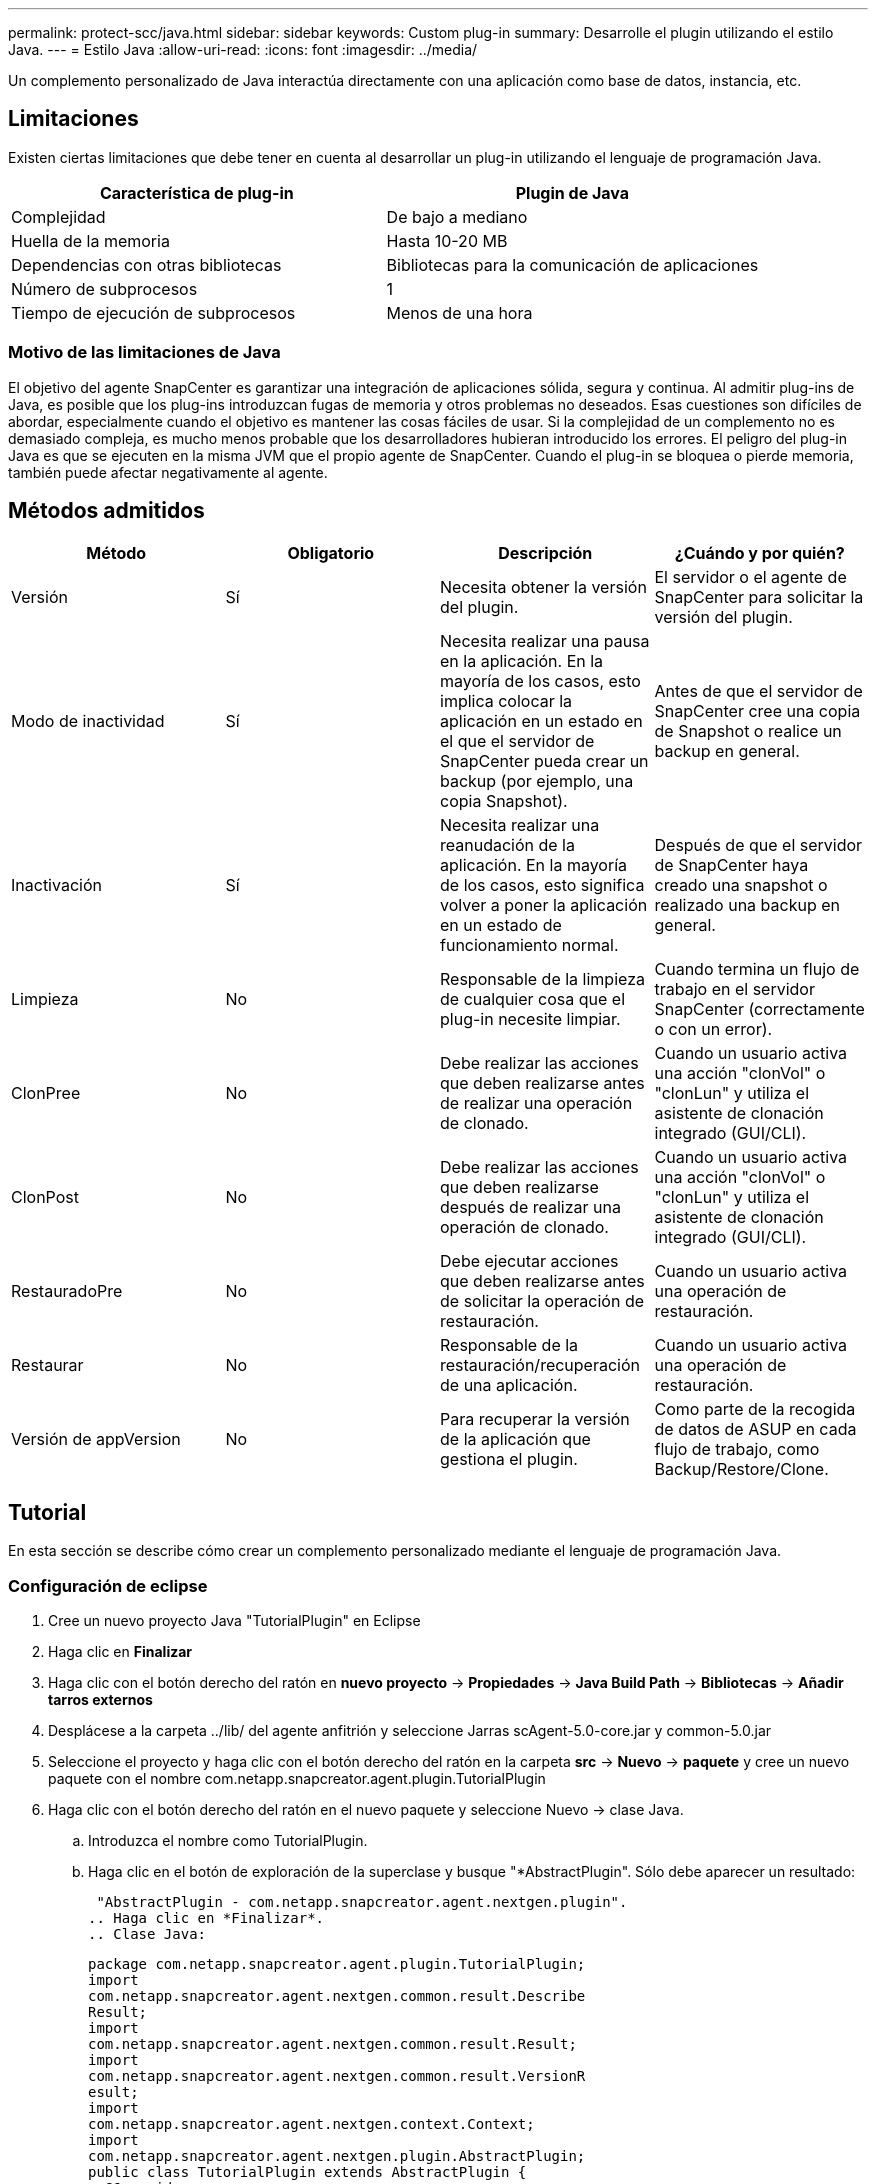 ---
permalink: protect-scc/java.html 
sidebar: sidebar 
keywords: Custom plug-in 
summary: Desarrolle el plugin utilizando el estilo Java. 
---
= Estilo Java
:allow-uri-read: 
:icons: font
:imagesdir: ../media/


[role="lead"]
Un complemento personalizado de Java interactúa directamente con una aplicación como base de datos, instancia, etc.



== Limitaciones

Existen ciertas limitaciones que debe tener en cuenta al desarrollar un plug-in utilizando el lenguaje de programación Java.

|===
| Característica de plug-in | Plugin de Java 


 a| 
Complejidad
 a| 
De bajo a mediano



 a| 
Huella de la memoria
 a| 
Hasta 10-20 MB



 a| 
Dependencias con otras bibliotecas
 a| 
Bibliotecas para la comunicación de aplicaciones



 a| 
Número de subprocesos
 a| 
1



 a| 
Tiempo de ejecución de subprocesos
 a| 
Menos de una hora

|===


=== Motivo de las limitaciones de Java

El objetivo del agente SnapCenter es garantizar una integración de aplicaciones sólida, segura y continua. Al admitir plug-ins de Java, es posible que los plug-ins introduzcan fugas de memoria y otros problemas no deseados. Esas cuestiones son difíciles de abordar, especialmente cuando el objetivo es mantener las cosas fáciles de usar. Si la complejidad de un complemento no es demasiado compleja, es mucho menos probable que los desarrolladores hubieran introducido los errores. El peligro del plug-in Java es que se ejecuten en la misma JVM que el propio agente de SnapCenter. Cuando el plug-in se bloquea o pierde memoria, también puede afectar negativamente al agente.



== Métodos admitidos

|===
| Método | Obligatorio | Descripción | ¿Cuándo y por quién? 


 a| 
Versión
 a| 
Sí
 a| 
Necesita obtener la versión del plugin.
 a| 
El servidor o el agente de SnapCenter para solicitar la versión del plugin.



 a| 
Modo de inactividad
 a| 
Sí
 a| 
Necesita realizar una pausa en la aplicación. En la mayoría de los casos, esto implica colocar la aplicación en un estado en el que el servidor de SnapCenter pueda crear un backup (por ejemplo, una copia Snapshot).
 a| 
Antes de que el servidor de SnapCenter cree una copia de Snapshot o realice un backup en general.



 a| 
Inactivación
 a| 
Sí
 a| 
Necesita realizar una reanudación de la aplicación. En la mayoría de los casos, esto significa volver a poner la aplicación en un estado de funcionamiento normal.
 a| 
Después de que el servidor de SnapCenter haya creado una snapshot o realizado una backup en general.



 a| 
Limpieza
 a| 
No
 a| 
Responsable de la limpieza de cualquier cosa que el plug-in necesite limpiar.
 a| 
Cuando termina un flujo de trabajo en el servidor SnapCenter (correctamente o con un error).



 a| 
ClonPree
 a| 
No
 a| 
Debe realizar las acciones que deben realizarse antes de realizar una operación de clonado.
 a| 
Cuando un usuario activa una acción "clonVol" o "clonLun" y utiliza el asistente de clonación integrado (GUI/CLI).



 a| 
ClonPost
 a| 
No
 a| 
Debe realizar las acciones que deben realizarse después de realizar una operación de clonado.
 a| 
Cuando un usuario activa una acción "clonVol" o "clonLun" y utiliza el asistente de clonación integrado (GUI/CLI).



 a| 
RestauradoPre
 a| 
No
 a| 
Debe ejecutar acciones que deben realizarse antes de solicitar la operación de restauración.
 a| 
Cuando un usuario activa una operación de restauración.



 a| 
Restaurar
 a| 
No
 a| 
Responsable de la restauración/recuperación de una aplicación.
 a| 
Cuando un usuario activa una operación de restauración.



 a| 
Versión de appVersion
 a| 
No
 a| 
Para recuperar la versión de la aplicación que gestiona el plugin.
 a| 
Como parte de la recogida de datos de ASUP en cada flujo de trabajo, como Backup/Restore/Clone.

|===


== Tutorial

En esta sección se describe cómo crear un complemento personalizado mediante el lenguaje de programación Java.



=== Configuración de eclipse

. Cree un nuevo proyecto Java "TutorialPlugin" en Eclipse
. Haga clic en *Finalizar*
. Haga clic con el botón derecho del ratón en *nuevo proyecto* -> *Propiedades* -> *Java Build Path* -> *Bibliotecas* -> *Añadir tarros externos*
. Desplácese a la carpeta ../lib/ del agente anfitrión y seleccione Jarras scAgent-5.0-core.jar y common-5.0.jar
. Seleccione el proyecto y haga clic con el botón derecho del ratón en la carpeta *src* -> *Nuevo* -> *paquete* y cree un nuevo paquete con el nombre com.netapp.snapcreator.agent.plugin.TutorialPlugin
. Haga clic con el botón derecho del ratón en el nuevo paquete y seleccione Nuevo -> clase Java.
+
.. Introduzca el nombre como TutorialPlugin.
.. Haga clic en el botón de exploración de la superclase y busque "*AbstractPlugin". Sólo debe aparecer un resultado:
+
 "AbstractPlugin - com.netapp.snapcreator.agent.nextgen.plugin".
.. Haga clic en *Finalizar*.
.. Clase Java:
+
....
package com.netapp.snapcreator.agent.plugin.TutorialPlugin;
import
com.netapp.snapcreator.agent.nextgen.common.result.Describe
Result;
import
com.netapp.snapcreator.agent.nextgen.common.result.Result;
import
com.netapp.snapcreator.agent.nextgen.common.result.VersionR
esult;
import
com.netapp.snapcreator.agent.nextgen.context.Context;
import
com.netapp.snapcreator.agent.nextgen.plugin.AbstractPlugin;
public class TutorialPlugin extends AbstractPlugin {
  @Override
  public DescribeResult describe(Context context) {
    // TODO Auto-generated method stub
    return null;
  }
  @Override
  public Result quiesce(Context context) {
    // TODO Auto-generated method stub
    return null;
  }
  @Override
  public Result unquiesce(Context context) {
    // TODO Auto-generated method stub
    return null;
  }
  @Override
  public VersionResult version() {
    // TODO Auto-generated method stub
    return null;
  }
}
....






=== Implementación de los métodos necesarios

La función de inactividad, la reanudación y la versión son métodos obligatorios que cada plugin de Java personalizado debe implementar.

A continuación, se muestra un método de versión para obtener la versión del plugin.

....
@Override
public VersionResult version() {
    VersionResult versionResult = VersionResult.builder()
                                            .withMajor(1)
                                            .withMinor(0)
                                            .withPatch(0)
                                            .withBuild(0)
                                            .build();
    return versionResult;
}
....
....
Below is the implementation of quiesce and unquiesce method. These will be interacting with   the application, which is being protected by SnapCenter Server. As this is just a tutorial, the
application part is not explained, and the focus is more on the functionality that SnapCenter   Agent provides the following to the plug-in developers:
....
....
@Override
  public Result quiesce(Context context) {
    final Logger logger = context.getLogger();
    /*
      * TODO: Add application interaction here
    */
....
....
logger.error("Something bad happened.");
logger.info("Successfully handled application");
....
....
    Result result = Result.builder()
                    .withExitCode(0)
                    .withMessages(logger.getMessages())
                    .build();
    return result;
}
....
El método se pasa en un objeto de contexto. Contiene varios asistentes, por ejemplo, un registrador y un almacén de contexto, así como información sobre la operación actual (Workflow-ID, Job-ID). Podemos obtener el registrador llamando al registrador de registros final = context.getLogger();. El objeto logger proporciona métodos similares conocidos por otros marcos de registro, por ejemplo, logback. En el objeto Result, también puede especificar el código de salida. En este ejemplo, se devuelve cero, ya que no hubo ningún problema. Otros códigos de salida pueden asignar a diferentes situaciones de fallo.



=== Utilizando el objeto Resultado

El objeto Result contiene los parámetros siguientes:

|===
| Parámetro | Predeterminado | Descripción 


 a| 
Gestión de
 a| 
Configuración vacía
 a| 
Este parámetro se puede utilizar para enviar parámetros de configuración al servidor. Puede ser parámetros que el plugin desea actualizar. Si este cambio se refleja realmente en la configuración del servidor SnapCenter depende del parámetro APP_CONF_PERSISTENCY=y o N de la configuración.



 a| 
ExitCode
 a| 
0
 a| 
Indica el estado de la operación. Un "0" significa que la operación se ejecutó correctamente. Otros valores indican errores o advertencias.



 a| 
Apedrear
 a| 
Lista vacía
 a| 
Esto se puede utilizar para transmitir mensajes stdout al servidor SnapCenter.



 a| 
Stderr
 a| 
Lista vacía
 a| 
Esto se puede utilizar para transmitir mensajes stderr de nuevo al servidor SnapCenter.



 a| 
Mensajes
 a| 
Lista vacía
 a| 
Esta lista contiene todos los mensajes que un plug-in desea volver al servidor. El servidor SnapCenter muestra esos mensajes en la CLI o en la GUI.

|===
El agente de SnapCenter proporciona creadores (https://en.wikipedia.org/wiki/Builder_pattern["Patrón de creación"]) para todos sus tipos de resultados. Esto hace que su uso sea muy sencillo:

....
Result result = Result.builder()
                    .withExitCode(0)
                    .withStdout(stdout)
                    .withStderr(stderr)
                    .withConfig(config)
                    .withMessages(logger.getMessages())
                    .build()
....
Por ejemplo, establezca el código de salida en 0, establezca las listas para stdout y stderr, defina los parámetros de configuración y también agregue los mensajes de registro que se enviarán de nuevo al servidor. Si no necesita todos los parámetros, envíe sólo los que necesite. Como cada parámetro tiene un valor predeterminado, si quita .witEExitCode(0) del código siguiente, el resultado no se verá afectado:

....
Result result = Result.builder()
                      .withExitCode(0)
                      .withMessages(logger.getMessages())
                      .build();
....


=== VersionResult

VersionResult informa a SnapCenter Server de la versión del plugin. Como también hereda del resultado, contiene los parámetros config, exitCode, stdout, stderr y messages.

|===
| Parámetro | Predeterminado | Descripción 


 a| 
Importante
 a| 
0
 a| 
Campo de versión principal del plugin.



 a| 
Menor
 a| 
0
 a| 
Campo de versión secundaria del plugin.



 a| 
Parche
 a| 
0
 a| 
Campo de versión de revisión del plugin.



 a| 
Cree
 a| 
0
 a| 
Cree el campo de versión del plugin.

|===
Por ejemplo:

....
VersionResult result = VersionResult.builder()
                                  .withMajor(1)
                                  .withMinor(0)
                                  .withPatch(0)
                                  .withBuild(0)
                                  .build();
....


=== Uso del objeto de contexto

El objeto Context proporciona los siguientes métodos:

|===
| Método de contexto | Específico 


 a| 
String getWorkflowId();
 a| 
Devuelve el ID de flujo de trabajo que utiliza el servidor SnapCenter para el flujo de trabajo actual.



 a| 
Config getconfig();
 a| 
Devuelve la configuración que se envía desde el servidor SnapCenter al agente.

|===


=== ID del flujo de trabajo

El ID de flujo de trabajo es el ID que utiliza el servidor de SnapCenter para hacer referencia a un flujo de trabajo en ejecución específico.



=== Gestión de

Este objeto contiene (la mayoría) los parámetros que un usuario puede establecer en la configuración del servidor SnapCenter. Sin embargo, debido a razones de seguridad, algunos de esos parámetros pueden filtrarse en el servidor. A continuación figura un ejemplo de cómo acceder a la configuración y recuperar un parámetro:

....
final Config config = context.getConfig();
String myParameter =
config.getParameter("PLUGIN_MANDATORY_PARAMETER");
....
«// MyParameter » ahora contiene el parámetro leído desde la configuración en el servidor de SnapCenter Si no existe una clave de parámetro de configuración, devolverá una cadena vacía ('').



=== Exportando el plugin

Debe exportar el plugin para instalarlo en el host de SnapCenter.

En Eclipse, realice las siguientes tareas:

. Haga clic con el botón derecho en el paquete básico del complemento (en nuestro ejemplo com.netapp.snapcreator.agent.plugin.TutorialPlugin).
. Seleccione *Exportar* -> *Java* -> *Archivo Jar*
. Haga clic en *Siguiente*.
. En la siguiente ventana, especifique la ruta de acceso de archivo JAR de destino: tutorial_plugin.jar la clase base del plugin se denomina TutorialPlugin.class, el plug-in debe agregarse a una carpeta con el mismo nombre.


Si el plugin depende de bibliotecas adicionales, puede crear la siguiente carpeta: Lib/

Puede agregar archivos JAR en los que depende el plugin (por ejemplo, un controlador de base de datos). Cuando SnapCenter carga el plug-in, asocia automáticamente todos los archivos JAR de esta carpeta y los añade a la classpath.
